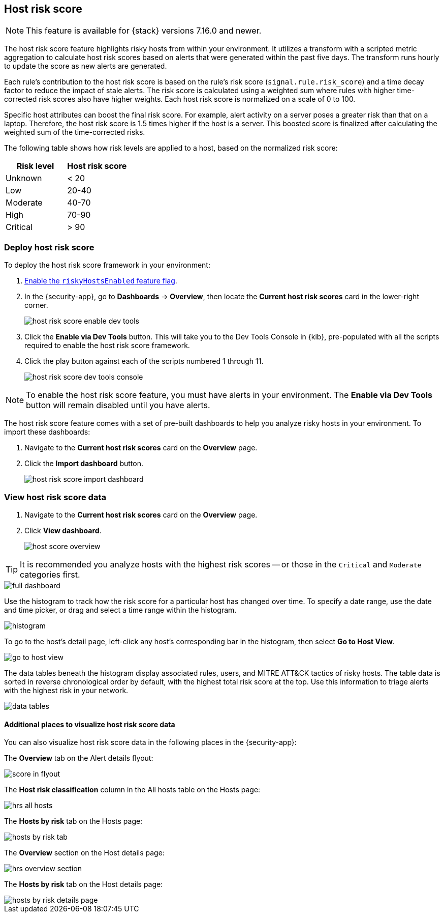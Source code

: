 [[host-risk-score]]
== Host risk score

NOTE: This feature is available for {stack} versions 7.16.0 and newer.

The host risk score feature highlights risky hosts from within your environment. It utilizes a transform with a scripted metric aggregation to calculate host risk scores based on alerts that were generated within the past five days. The transform runs hourly to update the score as new alerts are generated.

Each rule's contribution to the host risk score is based on the rule's risk score (`signal.rule.risk_score`) and a time decay factor to reduce the impact of stale alerts. The risk score is calculated using a weighted sum where rules with higher time-corrected risk scores also have higher weights. Each host risk score is normalized on a scale of 0 to 100.

Specific host attributes can boost the final risk score. For example, alert activity on a server poses a greater risk than that on a laptop. Therefore, the host risk score is 1.5 times higher if the host is a server. This boosted score is finalized after calculating the weighted sum of the time-corrected risks.

The following table shows how risk levels are applied to a host, based on the normalized risk score:

[width="100%",options="header"]
|==============================================
|Risk level |Host risk score

|Unknown |< 20
|Low |20-40
|Moderate |40-70
|High     | 70-90
|Critical  | > 90


|==============================================

[discrete]
=== Deploy host risk score

To deploy the host risk score framework in your environment: 

. https://github.com/elastic/detection-rules/blob/main/docs/experimental-machine-learning/host-risk-score.md#8-enable-kibana-features[Enable the `riskyHostsEnabled` feature flag].
. In the {security-app}, go to *Dashboards* -> *Overview*, then locate the *Current host risk scores* card in the lower-right corner.
+
[role="screenshot"]
image::images/host-risk-score-enable-dev-tools.png[]
. Click the *Enable via Dev Tools* button. This will take you to the Dev Tools Console in {kib}, pre-populated with all the scripts required to enable the host risk score framework.
. Click the play button against each of the scripts numbered 1 through 11.
+
[role="screenshot"]
image::images/host-risk-score-dev-tools-console.png[]

NOTE: To enable the host risk score feature, you must have alerts in your environment. The *Enable via Dev Tools* button will remain disabled until you have alerts.

The host risk score feature comes with a set of pre-built dashboards to help you analyze risky hosts in your environment. To import these dashboards:

. Navigate to the *Current host risk scores* card on the *Overview* page.
. Click the *Import dashboard* button.
+
[role="screenshot"]
image::images/host-risk-score-import-dashboard.png[]

[[view-host-risk-score]]
[discrete]
=== View host risk score data

. Navigate to the *Current host risk scores* card on the *Overview* page.
. Click *View dashboard*.
+
[role="screenshot"]
image::images/host-score-overview.png[]

TIP: It is recommended you analyze hosts with the highest risk scores -- or those in the `Critical` and `Moderate` categories first.

[role="screenshot"]
image::images/full-dashboard.png[]

Use the histogram to track how the risk score for a particular host has changed over time. To specify a date range, use the date and time picker, or drag and select a time range within the histogram.

[role="screenshot"]
image::images/histogram.png[]

To go to the host's detail page, left-click any host's corresponding bar in the histogram, then select *Go to Host View*.

[role="screenshot"]
image::images/go-to-host-view.png[]

The data tables beneath the histogram display associated rules, users, and MITRE ATT&CK tactics of risky hosts. The table data is sorted in reverse chronological order by default, with the highest total risk score at the top. Use this information to triage alerts with the highest risk in your network.

[role="screenshot"]
image::images/data-tables.png[]

[discrete]
==== Additional places to visualize host risk score data

You can also visualize host risk score data in the following places in the {security-app}:

The *Overview* tab on the Alert details flyout:

[role="screenshot"]
image::images/score-in-flyout.png[]

The *Host risk classification* column in the All hosts table on the Hosts page:

[role="screenshot"]
image::images/hrs-all-hosts.png[]

The *Hosts by risk* tab on the Hosts page:

[role="screenshot"]
image::images/hosts-by-risk-tab.png[]

The *Overview* section on the Host details page:

[role="screenshot"]
image::images/hrs-overview-section.png[]

The *Hosts by risk* tab on the Host details page:

[role="screenshot"]
image::images/hosts-by-risk-details-page.png[]
